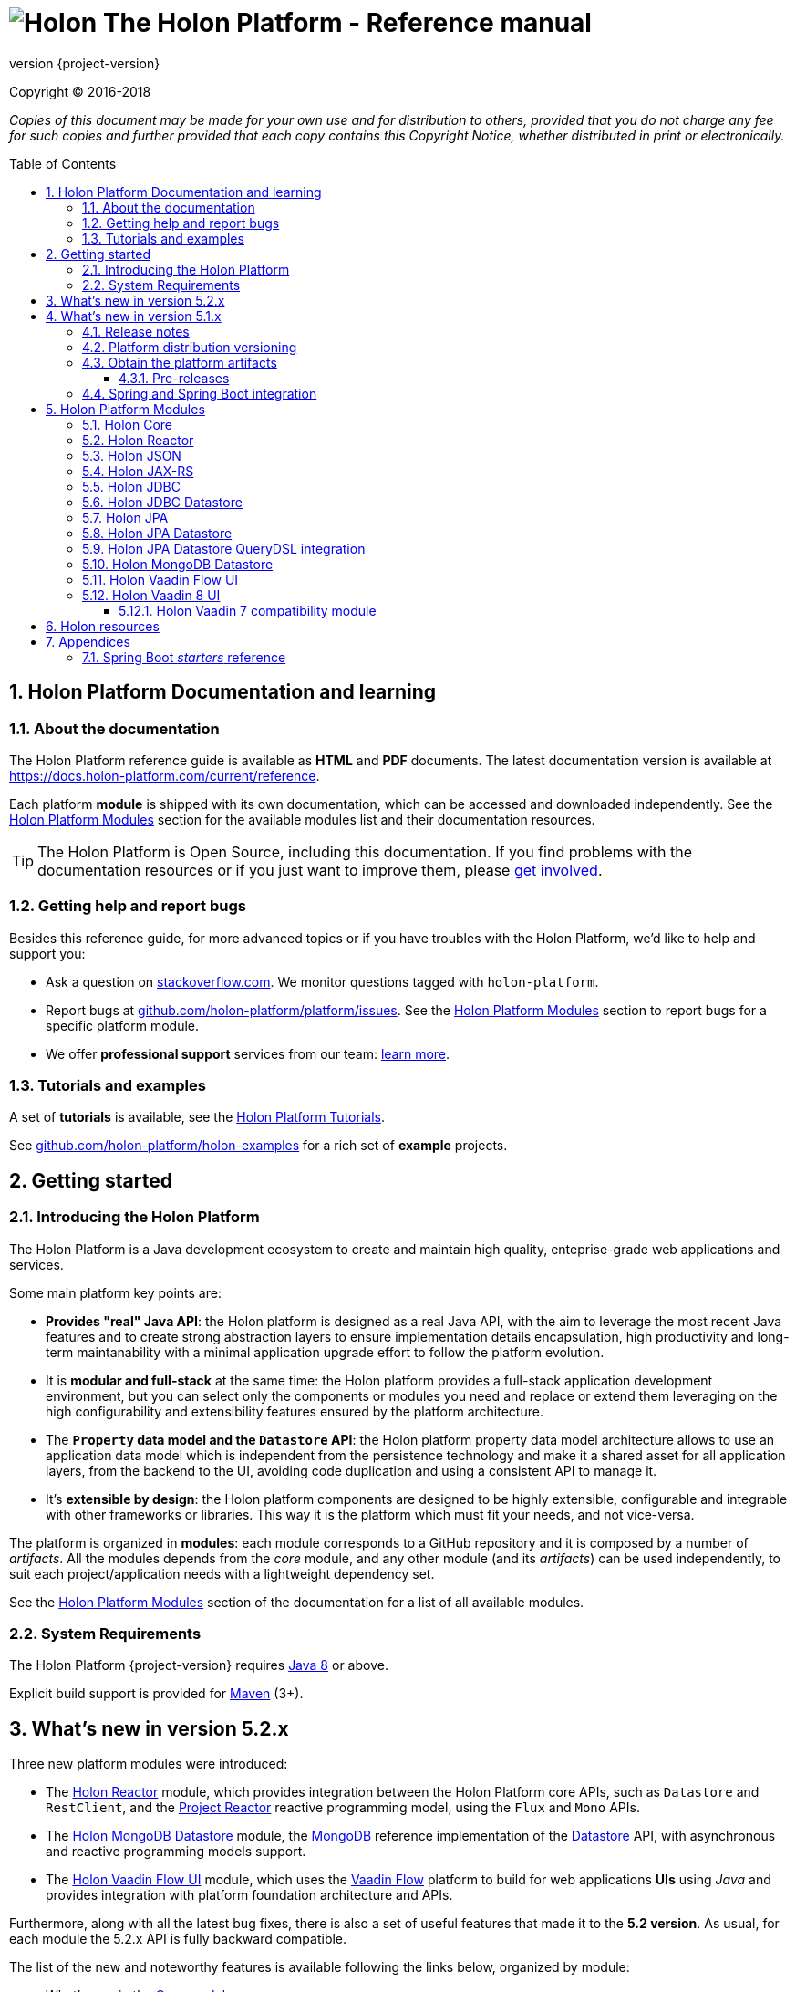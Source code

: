 = image:holon-logo.png[Holon] The Holon Platform - Reference manual
:description: Holon platform reference documentation. \
The Holon Platform is a Java development ecosystem to create and maintain high quality, enterprise-grade, web applications and services. The platform is organized in modules:  the documentation of each module is available from this index page.
:revnumber: {project-version}
:linkattrs:
:sectnums:
:nofooter:
:toc: macro
:toclevels: 3
:docsurl: http://holon-platform.com/docs

Copyright © 2016-2018

_Copies of this document may be made for your own use and for distribution to others, provided that you do not charge any fee for such copies and further provided that each copy contains this Copyright Notice, whether distributed in print or electronically._

toc::[]

== Holon Platform Documentation and learning

=== About the documentation

The Holon Platform reference guide is available as **HTML** and  **PDF** documents. The latest documentation version is available at link:https://docs.holon-platform.com/current/reference[https://docs.holon-platform.com/current/reference].

Each platform *module* is shipped with its own documentation, which can be accessed and downloaded independently. See the <<modules>> section for the available modules list and their documentation resources.

TIP: The Holon Platform is Open Source, including this documentation. If you find problems with the documentation resources or if you just want to improve them, please link:https://github.com/holon-platform/platform[get involved^].

=== Getting help and report bugs

Besides this reference guide, for more advanced topics or if you have troubles with the Holon Platform, we'd like to help and support you:

* Ask a question on link:https://stackoverflow.com[stackoverflow.com]. We monitor questions tagged with `holon-platform`.
* Report bugs at link:https://github.com/holon-platform/platform/issues[github.com/holon-platform/platform/issues]. See the <<modules>> section to report bugs for a specific platform module.
* We offer *professional support* services from our team: link:https://holon-platform.com/enterprise-support[learn more].

=== Tutorials and examples

A set of *tutorials* is available, see the link:https://holon-platform.com/tutorials[Holon Platform Tutorials^].

See link:https://github.com/holon-platform/holon-examples[github.com/holon-platform/holon-examples] for a rich set of *example* projects.

== Getting started

=== Introducing the Holon Platform

The Holon Platform is a Java development ecosystem to create and maintain high quality, enteprise-grade web applications and services.

Some main platform key points are:

* *Provides "real" Java API*: the Holon platform is designed as a real Java API, with the aim to leverage the most recent Java features and to create strong abstraction layers to ensure implementation details encapsulation, high productivity and long-term maintanability with a minimal application upgrade effort to follow the platform evolution.

* It is *modular and full-stack* at the same time: the Holon platform provides a full-stack application development environment, but you can select only the components or modules you need and replace or extend them leveraging on the high configurability and extensibility features ensured by the platform architecture.

* The *`Property` data model and the `Datastore` API*: the Holon platform property data model architecture allows to use an application data model which is independent from the persistence technology and make it a shared asset for all application layers, from the backend to the UI, avoiding code duplication and using a consistent API to manage it.

* It's *extensible by design*: the Holon platform components are designed to be highly extensible, configurable and integrable with other frameworks or libraries. This way it is the platform which must fit your needs, and not vice-versa.

The platform is organized in *modules*: each module corresponds to a GitHub repository and it is composed by a number of _artifacts_. All the modules depends from the _core_ module, and any other module (and its _artifacts_) can be used independently, to suit each project/application needs with a lightweight dependency set.

See the <<modules>> section of the documentation for a list of all available modules.

=== System Requirements

The Holon Platform {revnumber} requires https://www.java.com[Java 8] or above. 

Explicit build support is provided for link:https://maven.apache.org[Maven] (3+).

[[WhatsNew52x]]
== What's new in version 5.2.x

Three new platform modules were introduced:

* The <<ModuleReactor>> module, which provides integration between the Holon Platform core APIs, such as `Datastore` and `RestClient`, and the link:https://projectreactor.io[Project Reactor^] reactive programming model, using the `Flux` and `Mono` APIs.

* The <<ModuleMongoDBDatastore>> module, the link:https://www.mongodb.com[MongoDB^] reference implementation of the link:holon-core.html#Datastore[Datastore] API, with asynchronous and reactive programming models support.

* The <<ModuleVaadinFlow>> module, which uses the link:https://vaadin.com/flow[Vaadin Flow^] platform to build for web applications *UIs* using _Java_ and provides integration with platform foundation architecture and APIs.

Furthermore, along with all the latest bug fixes, there is also a set of useful features that made it to the *5.2 version*. As usual, for each module the 5.2.x API is fully backward compatible.

The list of the new and noteworthy features is available following the links below, organized by module: 

* What's new in the link:holon-core.html#WhatsNew52x[Core module^]
* What's new in the link:holon-json.html#WhatsNew52x[JSON module^]
* What's new in the link:holon-jaxrs.html#WhatsNew52x[JAX-RS module^]
* What's new in the link:holon-jdbc.html#WhatsNew52x[JDBC module^]
* What's new in the link:holon-datastore-jdbc.html#WhatsNew52x[JDBC Datastore module^]
* What's new in the link:holon-datastore-jpa.html#WhatsNew52x[JPA Datastore module^]
* What's new in the link:holon-vaadin.html#WhatsNew52x[Vaadin module^]

[[WhatsNew51x]]
== What's new in version 5.1.x

Along with all the latest bug fixes, there is also a set of useful features that made it to the *5.1 minor version*. The 5.1.x API is fully compatible with the 5.0.x API. The list of the new and noteworthy features is available following the links below, organized by module: 

* What's new in the link:holon-core.html#WhatsNew51x[Core module^]
* What's new in the link:holon-json.html#WhatsNew51x[JSON module^]
* What's new in the link:holon-jaxrs.html#WhatsNew51x[JAX-RS module^]
* What's new in the link:holon-jdbc.html#WhatsNew51x[JDBC module^]
* The new link:holon-jpa.html[JPA module^] is now available
* What's new in the link:holon-datastore-jdbc.html#WhatsNew51x[JDBC Datastore module^]
* What's new in the link:holon-datastore-jpa.html#WhatsNew51x[JPA Datastore module^]
* What's new in the link:holon-vaadin.html#WhatsNew51x[Vaadin module^]

Each module documentation section, when necessary, provides a list of the _deprecated_ API operations and a migration guide to learn how to replace these operations with the new provided ones.

Besides the new features documentation updates, the Holon Platform reference manual has been *improved and extended* to provide an even more useful and effective documentation, with more code examples and detailed explanations of the Holon Platform APIs.

=== Release notes

The releases of each platform module and of the platform itself are tracked in the GitHub repositories. Each *release tag* provides a link to the list of the closed issues, including bug fixes and enhancements. 

For the platform distribution project, the release informations can be found at link:https://github.com/holon-platform/platform/releases[github.com/holon-platform/platform/releases].

=== Platform distribution versioning

The Holon platform use the link:http://semver.org[Semantic Versioning] system. 

Each platform *module* is versioned following the semantic versioning convention.

The platform distribution artifact, which contains the Maven *BOM (Bill Of Materials)* to provide all the platform modules artifacts (see below), is bound to all the latest modules version at the platform release time. For this reason, the following convention is used for the platform distribution versioning:

* When a new platform *module* version is released, a new platform distribution version is released too, and the platform overall version is incremented according to the *module* version: if it is a _patch version_ release, the platform _patch version_ is incremented; if it is a _minor version_ release, the platform _minor version_ is incremented instead.

* When more than one platform *module* version changes, the most significative version change is taken into account: if the _minor version_ of a module is changed, the platform _minor version_ is incremented; if only the _patch version_ of the modules is changed, the platform _patch version_ is incremented instead.

* The platform _major version_ number is incremented for breaking and not backward-compatible API changes. In this case, all the platform *modules* will be versioned with the new  _major version_ number.

* The platform _patch version_ number can be incremented even if there are not any module version changes, for example to release a documentation or BOM project fix.

=== Obtain the platform artifacts

The Holon Platform uses link:https://maven.apache.org[Maven] to build and distribute the platform artifacts, using the `com.holon-platform` base *group id*.

All the production *releases* (including binaries, sources and javadocs) are hosted in the link:https://mvnrepository.com/repos/central[Maven Central] repository.

The easiest way to obtain the Holon Platform artifacts is by using the platform *BOM (Bill Of Materials)*, which provides a complete set of dependencies of the latest release of each module. The Maven coordinates of the platform *BOM* are:

_Platform BOM Maven coordinates_:
[source, xml, subs="attributes+"]
----
<groupId>com.holon-platform</groupId>
<artifactId>bom</artifactId>
<version>{revnumber}</version>
----

The *BOM* can be imported an used in a Maven project in the following way:

[source, xml, subs="verbatim,quotes,attributes+"]
----
<dependencyManagement>
	<dependencies>
		<dependency>
			<groupId>com.holon-platform</groupId>
			<artifactId>bom</artifactId>
			<version>{revnumber}</version>
			*<type>pom</type>*
			*<scope>import</scope>*
		</dependency>
	</dependencies>
</dependencyManagement>
----

With the platform *BOM* imported in your dependency management section, you can declare and obtain the artifacts you need without specifying the artifact version, which will be the latest version provided by the platform bom. For example:

[source, xml]
----
<dependencies>
	<dependency>
		<groupId>com.holon-platform.core</groupId>
		<artifactId>holon-core</artifactId>
	</dependency>
</dependencies>
----

See the <<modules>> section for detailed informations about each module's artifacts.

==== Pre-releases

The platform *pre-releases* are hosted in the link:https://bintray.com/holon-platform/pre-releases[Holon Platform pre-releases Bintray repository]. 

To obtain a pre-release artifact you need to add the following repository specification either in link:https://maven.apache.org/settings.html#Repositories[settings.xml] or in your link:https://maven.apache.org/guides/mini/guide-multiple-repositories.html[pom.xml]:

[source, xml]
----
<repositories>
    <!-- ... -->
   <repository>
    <id>holon-platform-pre-releases</id>
    <name>Holon Platform pre-releases</name>
    <url>http://dl.bintray.com/holon-platform/pre-releases</url>
    </repository>
</repositories>
----

=== Spring and Spring Boot integration

The Holon Platform provides a wide integration with the link:https://spring.io[Spring Framework] and link:http://projects.spring.io/spring-boot[Spring Boot].

A set of `Enable*` type annotation are available for a quick and simple configuration of the most common and useful _Spring-enabled_ platform components.

Besides, a complete and powerful set of _Spring Boot_ *auto-configuration* classes and *starters* are provided for each platform module.

See each module specific documentation for available Spring and Spring Boot configuration helpers and resources.

[[modules]]
== Holon Platform Modules

NOTE: See the reference manual of each module for the modules changelog. 

[[ModuleCore]]
=== Holon Core

The Holon Platform *Core* module represents the platform foundation, providing the definition of the overall architecture, base structures and APIs.

|===
|Documentation |Sources |Issues

|link:holon-core.html[html] \| link:pdf/holon-core.pdf[pdf]
|link:https://github.com/holon-platform/holon-core[github.com/holon-platform/holon-core]
|link:https://github.com/holon-platform/holon-core/issues[github.com/holon-platform/holon-core/issues]
|===

[[ModuleReactor]]
=== Holon Reactor

The Holon Platform *Reactor* module provides integration between the Holon Platform core APIs, such as `Datastore` and `RestClient`, and the link:https://projectreactor.io[Project Reactor^] reactive programming model, using the `Flux` and `Mono` APIs.

|===
|Documentation |Sources |Issues

|link:holon-reactor.html[html] \| link:pdf/holon-reactor.pdf[pdf]
|link:https://github.com/holon-platform/holon-reactor[github.com/holon-platform/holon-reactor]
|link:https://github.com/holon-platform/holon-reactor/issues[github.com/holon-platform/holon-reactor/issues]
|===

[[ModuleJSON]]
=== Holon JSON

The Holon Platform *JSON* module provides link:http://www.json.org[JSON] support and integration with the platform foundation elements, using common libraries such as link:https://github.com/FasterXML/jackson[Jackson] and link:https://github.com/google/gson[Gson].

|===
|Documentation |Sources |Issues

|link:holon-json.html[html] \| link:pdf/holon-json.pdf[pdf]
|link:https://github.com/holon-platform/holon-json[github.com/holon-platform/holon-json]
|link:https://github.com/holon-platform/holon-json/issues[github.com/holon-platform/holon-json/issues]
|===

[[ModuleJAXRS]]
=== Holon JAX-RS

The Holon Platform *JAX-RS* module provides support, services and configuration helpers to build and consume *RESTful Web Services* using the _Java API for RESTful Web Services (JAX-RS)_ standard. The module ensures the  integration between JAX-RS compliant components with the platform foundation elements and architectural structures (such as Property, PropertyBox and Authentication) and provides support and configuration facilities for popular libraries such as link:https://github.com/jersey/jersey[Jersey], link:http://resteasy.jboss.org[Resteasy] and link:http://swagger.io[Swagger] for API documentation following the *OpenAPI Specification (OAS)*.

|===
|Documentation |Sources |Issues

|link:holon-jaxrs.html[html] \| link:pdf/holon-jaxrs.pdf[pdf]
|link:https://github.com/holon-platform/holon-jaxrs[github.com/holon-platform/holon-jaxrs]
|link:https://github.com/holon-platform/holon-jaxrs/issues[github.com/holon-platform/holon-jaxrs/issues]
|===

[[ModuleJDBC]]
=== Holon JDBC

The Holon Platform *JDBC* module represents the platform support for the _Java DataBase Connectivity_ API, dealing with `DataSource` configuration and _multi-tenancy_ support.

|===
|Documentation |Sources |Issues

|link:holon-jdbc.html[html] \| link:pdf/holon-jdbc.pdf[pdf]
|link:https://github.com/holon-platform/holon-jdbc[github.com/holon-platform/holon-jdbc]
|link:https://github.com/holon-platform/holon-jdbc/issues[github.com/holon-platform/holon-jdbc/issues]
|===

[[ModuleJDBCDatastore]]
=== Holon JDBC Datastore

The Holon *JDBC Datastore* module is the _Java DataBase Connectivity_ reference implementation of the link:holon-core.html#Datastore[Datastore] abstraction.

|===
|Documentation |Sources |Issues

|link:holon-datastore-jdbc.html[html] \| link:pdf/holon-datastore-jdbc.pdf[pdf]
|link:https://github.com/holon-platform/holon-datastore-jdbc[github.com/holon-platform/holon-datastore-jdbc]
|link:https://github.com/holon-platform/holon-datastore-jdbc/issues[github.com/holon-platform/holon-datastore-jdbc/issues]
|===

[[ModuleJPA]]
=== Holon JPA

The Holon Platform *JPA* module contains the base support classes for the _Java Persistence API_. Especially, provides a set of JPA annotations bean post processors to seamlessy use and configure JPA entity beans within the 
Holon Platform `Property` architecture and bean introspection facilities.

|===
|Documentation |Sources |Issues

|link:holon-jpa.html[html] \| link:pdf/holon-jpa.pdf[pdf]
|link:https://github.com/holon-platform/holon-jpa[github.com/holon-platform/holon-jpa]
|link:https://github.com/holon-platform/holon-jpa/issues[github.com/holon-platform/holon-jpa/issues]
|===

[[ModuleJPADatastore]]
=== Holon JPA Datastore

The Holon *JPA Datastore* module is the _Java Persistence API_ reference implementation of the link:holon-core.html#Datastore[Datastore] abstraction.

|===
|Documentation |Sources |Issues

|link:holon-datastore-jpa.html[html] \| link:pdf/holon-datastore-jpa.pdf[pdf]
|link:https://github.com/holon-platform/holon-datastore-jpa[github.com/holon-platform/holon-datastore-jpa]
|link:https://github.com/holon-platform/holon-datastore-jpa/issues[github.com/holon-platform/holon-datastore-jpa/issues]
|===

[[ModuleJDBCDatastoreQueryDSL]]
=== Holon JPA Datastore QueryDSL integration

This module provides a set of link:http://www.querydsl.com[QueryDSL] integration features for the *JPA Datastore* module.

|===
|Documentation |Sources |Issues

|link:holon-datastore-jpa-querydsl.html[html] \| link:pdf/holon-datastore-jpa-querydsl.pdf[pdf]
|link:https://github.com/holon-platform/holon-datastore-jpa-querydsl[github.com/holon-platform/holon-datastore-jpa-querydsl]
|link:https://github.com/holon-platform/holon-datastore-jpa-querydsl/issues[github.com/holon-platform/holon-datastore-jpa-querydsl/issues]
|===

[[ModuleMongoDBDatastore]]
=== Holon MongoDB Datastore

The Holon *MongoDB Datastore* module is the link:https://www.mongodb.com[MongoDB^] reference implementation of the link:holon-core.html#Datastore[Datastore] API, with asynchronous and reactive programming models support.

|===
|Documentation |Sources |Issues

|link:holon-datastore-mongo.html[html] \| link:pdf/holon-datastore-mongo.pdf[pdf]
|link:https://github.com/holon-platform/holon-datastore-mongo[github.com/holon-platform/holon-datastore-mongo]
|link:https://github.com/holon-platform/holon-datastore-mongo/issues[github.com/holon-platform/holon-datastore-mongo/issues]
|===

[[ModuleVaadinFlow]]
=== Holon Vaadin Flow UI

The Holon Platform *Vaadin Flow* module uses the link:https://vaadin.com/flow[Vaadin Flow^] platform to build *User Interfaces* for web applications using _Java_. This module provides integration with platform foundation architecture, a set of components and builders, configuration helpers, a complete link:holon-core.html#Datastore[Datastore] integration with the Vaadin data binding and a `Navigator` API to provide routing management with query parameters support.

The module is aligned to the last available link:https://github.com/vaadin/platform[Vaadin platform] version.

|===
|Documentation |Sources |Issues

|link:holon-vaadin-flow.html[html] \| link:pdf/holon-vaadin-flow.pdf[pdf]
|link:https://github.com/holon-platform/holon-vaadin-flow[github.com/holon-platform/holon-vaadin-flow]
|link:https://github.com/holon-platform/holon-vaadin-flow/issues[github.com/holon-platform/holon-vaadin-flow/issues]
|===

[[ModuleVaadin8]]
=== Holon Vaadin 8 UI

The Holon Platform *Vaadin* module uses link:https://vaadin.com[Vaadin^] version 8+ to build *User Interfaces* for web applications using _Java_. This module provides integration with platform foundation architecture, a set of components and builders, configuration helpers, a complete link:holon-core.html#Datastore[Datastore] integration with Vaadin data binding and a full support for _virtual_ pages and navigation.

This module requires Vaadin version *8.1.x* or higher.

|===
|Documentation |Sources |Issues

|link:holon-vaadin.html[html] \| link:pdf/holon-vaadin.pdf[pdf]
|link:https://github.com/holon-platform/holon-vaadin[github.com/holon-platform/holon-vaadin]
|link:https://github.com/holon-platform/holon-vaadin/issues[github.com/holon-platform/holon-vaadin/issues]
|===

[[ModuleVaadin7]]
==== Holon Vaadin 7 compatibility module

A *Vaadin* UI integration module using the version *7* of the link:https://vaadin.com[Vaadin^] framework is also available, providing an API almost completely compatible with the official Vaadin (version 8) module.

|===
|Documentation |Sources |Issues

|link:holon-vaadin7.html[html] \| link:pdf/holon-vaadin7.pdf[pdf]
|link:https://github.com/holon-platform/holon-vaadin[github.com/holon-platform/holon-vaadin7]
|link:https://github.com/holon-platform/holon-vaadin/issues[github.com/holon-platform/holon-vaadin7/issues]
|===

== Holon resources

See link:https://holonplatform.com[The Holon Platform website] for additional resources, news, events and commercial support.

== Appendices

[[starters]]
=== Spring Boot _starters_ reference

Below a list of the available link:https://docs.spring.io/spring-boot/docs/current/reference/htmlsingle/#using-boot-starter[Spring Boot starters^] in the Holon Platform version {revnumber}, ordered by module:

|===
|Module |Group id |Artifact id |Name |Description |Reference

|link:holon-core.html[Core]
a|`com.holon-platform.core`
a|`holon-starter`
a|*Core starter*
a|Base starter to enable the core auto-configuration features provided by the Holon Platform: Spring *context scope*, Spring *tenant scope* and JWT configuration.
|link:holon-core.html#Starters[Reference]

|link:holon-core.html[Core]
a|`com.holon-platform.core`
a|`holon-starter-test`
a|*Core test starter*
a|Convenience starter to provide a base set of *test dependencies*, including Spring and Spring Boot test dependencies, JUnit and Mockito.
|link:holon-core.html#Starters[Reference]

|link:holon-jaxrs.html[JAX-RS]
a|`com.holon-platform.jaxrs`
a|`holon-starter-jersey-client`
a|*Jersey + Jackson client starter*
a|JAX-RS _client_ starter using *Jersey* as JAX-RS implementation and *Jackson* as JSON provider.
|link:holon-jaxrs.html#JaxrsStarters[Reference]

|link:holon-jaxrs.html[JAX-RS]
a|`com.holon-platform.jaxrs`
a|`holon-starter-jersey-client-gson`
a|*Jersey + Gson client starter*
a|JAX-RS _client_ starter using *Jersey* as JAX-RS implementation and *Gson* as JSON provider.
|link:holon-jaxrs.html#JaxrsStarters[Reference]

|link:holon-jaxrs.html[JAX-RS]
a|`com.holon-platform.jaxrs`
a|`holon-starter-resteasy-client`
a|*Jersey + Jackson client starter*
a|JAX-RS _client_ starter using *Resteasy* as JAX-RS implementation and *Jackson* as JSON provider.
|link:holon-jaxrs.html#JaxrsStarters[Reference]

|link:holon-jaxrs.html[JAX-RS]
a|`com.holon-platform.jaxrs`
a|`holon-starter-resteasy-client-gson`
a|*Jersey + Jackson client starter*
a|JAX-RS _client_ starter using *Resteasy* as JAX-RS implementation and *Gson* as JSON provider.
|link:holon-jaxrs.html#JaxrsStarters[Reference]

|link:holon-jaxrs.html[JAX-RS]
a|`com.holon-platform.jaxrs`
a|`holon-starter-jersey`
a|*Jersey + Tomcat + Jackson server starter*
a|JAX-RS _server_ starter using *Jersey* as JAX-RS implementation, *Tomcat* as embedded servlet container and *Jackson* as JSON provider.
|link:holon-jaxrs.html#JaxrsStarters[Reference]

|link:holon-jaxrs.html[JAX-RS]
a|`com.holon-platform.jaxrs`
a|`holon-starter-jersey-gson`
a|*Jersey + Tomcat + Gson server starter*
a|JAX-RS _server_ starter using *Jersey* as JAX-RS implementation, *Tomcat* as embedded servlet container and *Gson* as JSON provider.
|link:holon-jaxrs.html#JaxrsStarters[Reference]

|link:holon-jaxrs.html[JAX-RS]
a|`com.holon-platform.jaxrs`
a|`holon-starter-jersey-undertow`
a|*Jersey + Undertow + Jackson server starter*
a|JAX-RS _server_ starter using *Jersey* as JAX-RS implementation, *Undertow* as embedded servlet container and *Jackson* as JSON provider.
|link:holon-jaxrs.html#JaxrsStarters[Reference]

|link:holon-jaxrs.html[JAX-RS]
a|`com.holon-platform.jaxrs`
a|`holon-starter-jersey-undertow-gson`
a|*Jersey + Undertow + Gson server starter*
a|JAX-RS _server_ starter using *Jersey* as JAX-RS implementation, *Undertow* as embedded servlet container and *Gson* as JSON provider.
|link:holon-jaxrs.html#JaxrsStarters[Reference]

|link:holon-jaxrs.html[JAX-RS]
a|`com.holon-platform.jaxrs`
a|`holon-starter-resteasy`
a|*Resteasy + Tomcat + Jackson server starter*
a|JAX-RS _server_ starter using *Resteasy* as JAX-RS implementation, *Tomcat* as embedded servlet container and *Jackson* as JSON provider.
|link:holon-jaxrs.html#JaxrsStarters[Reference]

|link:holon-jaxrs.html[JAX-RS]
a|`com.holon-platform.jaxrs`
a|`holon-starter-resteasy-gson`
a|*Resteasy + Tomcat + Gson server starter*
a|JAX-RS _server_ starter using *Resteasy* as JAX-RS implementation, *Tomcat* as embedded servlet container and *Gson* as JSON provider.
|link:holon-jaxrs.html#JaxrsStarters[Reference]

|link:holon-jaxrs.html[JAX-RS]
a|`com.holon-platform.jaxrs`
a|`holon-starter-resteasy-undertow`
a|*Resteasy + Undertow + Jackson server starter*
a|JAX-RS _server_ starter using *Resteasy* as JAX-RS implementation, *Undertow* as embedded servlet container and *Jackson* as JSON provider.
|link:holon-jaxrs.html#JaxrsStarters[Reference]

|link:holon-jaxrs.html[JAX-RS]
a|`com.holon-platform.jaxrs`
a|`holon-starter-resteasy-undertow-gson`
a|*Resteasy + Undertow + Gson server starter*
a|JAX-RS _server_ starter using *Resteasy* as JAX-RS implementation, *Undertow* as embedded servlet container and *Gson* as JSON provider.
|link:holon-jaxrs.html#JaxrsStarters[Reference]

|link:holon-jdbc.html[JDBC]
a|`com.holon-platform.jdbc`
a|`holon-starter-jdbc`
a|*JDBC DataSource starter*
a|Starter to enable the Holon Platform `DataSource` auto-configuration features, as described in the link:holon-jdbc#EnableDataSource[DataSource auto-configuration documentation].
|link:holon-jdbc.html#JDBCSpring[Reference]

|link:holon-jdbc.html[JDBC]
a|`com.holon-platform.jdbc`
a|`holon-starter-jdbc-hikaricp`
a|*JDBC DataSource starter + HikariCP*
a|Starter to enable the Holon Platform `DataSource` auto-configuration features, as described in the link:holon-jdbc#EnableDataSource[DataSource auto-configuration documentation] and additionally providing the https://github.com/brettwooldridge/HikariCP[HikariCP^] pooling DataSource dependency.
|link:holon-jdbc.html#JDBCSpring[Reference]

|link:holon-datastore-jdbc.html[JDBC Datastore]
a|`com.holon-platform.jdbc`
a|`holon-starter-jdbc-datastore`
a|*JDBC Datastore starter*
a|JDBC `Datastore` auto-configuration starter, including the Holon Platform `DataSource` auto-configuration features.
|link:holon-datastore-jdbc.html#JDBCDatastoreSpringBootStarters[Reference]

|link:holon-datastore-jdbc.html[JDBC Datastore]
a|`com.holon-platform.jdbc`
a|`holon-starter-jdbc-datastore-hikaricp`
a|*JDBC Datastore starter + HikariCP*
a|JDBC `Datastore` auto-configuration starter, including the Holon Platform `DataSource` auto-configuration features and additionally providing the https://github.com/brettwooldridge/HikariCP[HikariCP^] pooling DataSource dependency.
|link:holon-datastore-jdbc.html#JDBCDatastoreSpringBootStarters[Reference]

|link:holon-datastore-jpa.html[JPA Datastore]
a|`com.holon-platform.jpa`
a|`holon-starter-jpa-hibernate`
a|*JPA configuration and Datastore starter using Hibernate*
a|Spring JPA stack and JPA `Datastore` auto-configuration starter, using *Hibernate ORM* as persistence provider.
|link:holon-datastore-jpa.html#JPADatastoreSpringBootStarters[Reference]

|link:holon-datastore-jpa.html[JPA Datastore]
a|`com.holon-platform.jpa`
a|`holon-starter-jpa-eclipselink`
a|*JPA configuration and Datastore starter using Eclipselink*
a|Spring JPA stack and JPA `Datastore` auto-configuration starter, using *Eclipselink* as persistence provider.
|link:holon-datastore-jpa.html#JPADatastoreSpringBootStarters[Reference]

|link:holon-datastore-jpa-querydsl.html[QueryDSL JPA]
a|`com.holon-platform.jpa`
a|`holon-starter-jpa-querydsl-hibernate`
a|*JPA configuration and Datastore starter with QueryDSL integration using Hibernate*
a|Spring JPA stack, JPA `Datastore` and *QueryDSL* integration auto-configuration starter, using *Hibernate ORM* as persistence provider.
|link:holon-datastore-jpa-querydsl.html[Reference]

|link:holon-datastore-jpa-querydsl.html[QueryDSL JPA]
a|`com.holon-platform.jpa`
a|`holon-starter-jpa-querydsl-eclipselink`
a|*JPA configuration and Datastore starter with QueryDSL integration using Eclipselink*
a|Spring JPA stack, JPA `Datastore` and *QueryDSL* integration auto-configuration starter, using *Eclipselink* as persistence provider.
|link:holon-datastore-jpa-querydsl.html[Reference]

|link:holon-vaadin-flow.html[Vaadin]
a|`com.holon-platform.vaadin`
a|`holon-starter-vaadin-flow`
a|*Vaadin Flow application starter using Tomcat*
a|link:https://vaadin.com/flow[Vaadin Flow^] application starter with Holon Platform integration auto-configuration, including `Navigator` and `LocalizationContext` auto-configuration, using *Tomcat* as embedded servlet container.  
|link:holon-vaadin-flow.html#VaadinSpringBoot[Reference]

|link:holon-vaadin-flow.html[Vaadin]
a|`com.holon-platform.vaadin`
a|`holon-starter-vaadin-flow-undertow`
a|*Vaadin Flow application starter using Undertow*
a|link:https://vaadin.com/flow[Vaadin Flow^] application starter with Holon Platform integration auto-configuration, including `Navigator` and `LocalizationContext` auto-configuration, using *Undertow* as embedded servlet container.  
|link:holon-vaadin-flow.html#VaadinSpringBoot[Reference]

|link:holon-vaadin.html[Vaadin]
a|`com.holon-platform.vaadin`
a|`holon-starter-vaadin`
a|*Vaadin application starter using Tomcat*
a|link:https://vaadin.com[Vaadin^] application starter with Holon Platform integration auto-configuration, including `ViewNavigator` auto-configuration, using *Tomcat* as embedded servlet container.  
|link:holon-vaadin.html#VaadinSpringBoot[Reference]

|link:holon-vaadin.html[Vaadin]
a|`com.holon-platform.vaadin`
a|`holon-starter-vaadin-undertow`
a|*Vaadin application starter using Undertow*
a|link:https://vaadin.com[Vaadin^] application starter with Holon Platform integration auto-configuration, including `ViewNavigator` auto-configuration, using *Undertow* as embedded servlet container.  
|link:holon-vaadin.html#VaadinSpringBoot[Reference]

|===
